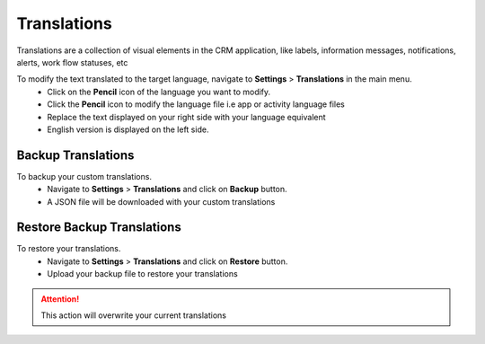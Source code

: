Translations
===================
.. meta::
   :description: Support for multiple languages to avoid any language barrier
   :keywords: projects,invoices,freelancer,deals,leads,crm,estimates,tickets,subscriptions,tasks,contacts,contracts,creditnotes,freelancer office,codecanyon

Translations are a collection of visual elements in the CRM application, like labels, information messages, notifications, alerts, work flow statuses, etc

To modify the text translated to the target language, navigate to **Settings** > **Translations** in the main menu.
 - Click on the **Pencil** icon of the language you want to modify.
 - Click the **Pencil** icon to modify the language file i.e app or activity language files
 - Replace the text displayed on your right side with your language equivalent
 - English version is displayed on the left side.

Backup Translations
^^^^^^^^^^^^^^^^^^^^^
To backup your custom translations.
 - Navigate to **Settings** > **Translations** and click on **Backup** button.
 - A JSON file will be downloaded with your custom translations

Restore Backup Translations
^^^^^^^^^^^^^^^^^^^^^^^^^^^^
To restore your translations.
 - Navigate to **Settings** > **Translations** and click on **Restore** button.
 - Upload your backup file to restore your translations
   
.. ATTENTION:: This action will overwrite your current translations
